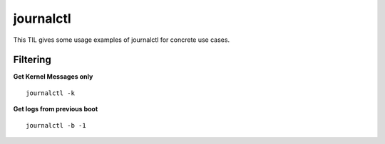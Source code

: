 journalctl
----------

This TIL gives some usage examples of journalctl for concrete use cases.

Filtering
~~~~~~~~~

**Get Kernel Messages only**

::

  journalctl -k

**Get logs from previous boot**

::

  journalctl -b -1

